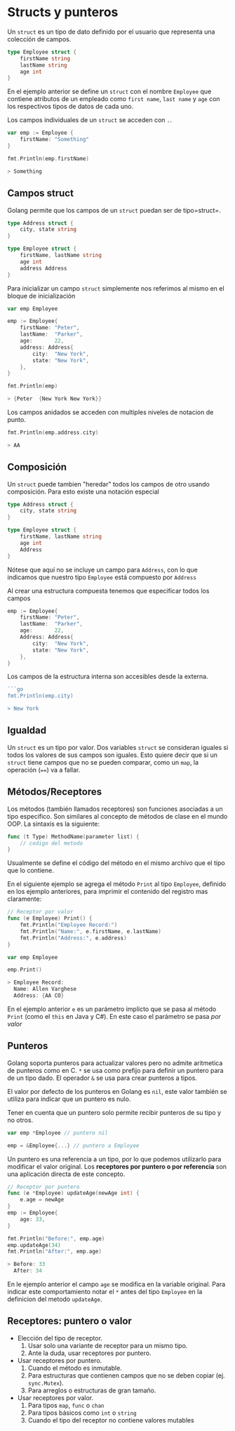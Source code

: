 * Structs y punteros
  :PROPERTIES:
  :CUSTOM_ID: structs-y-punteros
  :END:

Un =struct= es un tipo de dato definido por el usuario que representa
una colección de campos.

#+begin_src go
  type Employee struct {
      firstName string
      lastName string
      age int
  }
#+end_src

En el ejemplo anterior se define un =struct= con el nombre =Employee=
que contiene atributos de un empleado como =first name=, =last name= y
=age= con los respectivos tipos de datos de cada uno.

Los campos individuales de un =struct= se acceden con =.=.

#+begin_src go
  var emp := Employee {
      firstName: "Something"
  }

  fmt.Println(emp.firstName)

  > Something
#+end_src

** Campos struct
   :PROPERTIES:
   :CUSTOM_ID: campos-struct
   :END:

Golang permite que los campos de un =struct= puedan ser de tipo=struct=.

#+begin_src go
  type Address struct {
      city, state string
  }

  type Employee struct {
      firstName, lastName string
      age int
      address Address
  }
#+end_src

Para inicializar un campo =struct= simplemente nos referimos al mismo en
el bloque de inicialización

#+begin_src go
  var emp Employee

  emp := Employee{
      firstName: "Peter",
      lastName:  "Parker",
      age:       22,
      address: Address{
          city:  "New York",
          state: "New York",
      },
  }

  fmt.Println(emp)

  > {Peter  {New York New York}}
#+end_src

Los campos anidados se acceden con multiples niveles de notacion de
punto.

#+begin_src go
  fmt.Println(emp.address.city)

  > AA
#+end_src

** Composición
   :PROPERTIES:
   :CUSTOM_ID: composición
   :END:

Un =struct= puede tambien "heredar" todos los campos de otro usando
composición. Para esto existe una notación especial

#+begin_src go
  type Address struct {
      city, state string
  }

  type Employee struct {
      firstName, lastName string
      age int
      Address
  }
#+end_src

Nótese que aquí no se incluye un campo para =Address=, con lo que
indicamos que nuestro tipo =Employee= está compuesto por =Address=

Al crear una estructura compuesta tenemos que especificar todos los
campos

#+begin_src go
  emp := Employee{
      firstName: "Peter",
      lastName:  "Parker",
      age:       22,
      Address: Address{
          city:  "New York",
          state: "New York",
      },
  }
#+end_src

Los campos de la estructura interna son accesibles desde la externa.

#+begin_src go
  ```go
  fmt.Println(emp.city)

  > New York
#+end_src

** Igualdad
   :PROPERTIES:
   :CUSTOM_ID: igualdad
   :END:
Un =struct= es un tipo por valor. Dos variables =struct= se consideran
iguales si todos los valores de sus campos son iguales. Esto quiere
decir que si un =struct= tiene campos que no se pueden comparar, como un
=map=, la operación (====) va a fallar.

** Métodos/Receptores
   :PROPERTIES:
   :CUSTOM_ID: methodsreceivers
   :END:

Los métodos (también llamados receptores) son funciones asociadas a un
tipo especifico. Son similares al concepto de métodos de clase en el
mundo OOP. La sintaxis es la siguiente:

#+begin_src go
  func (t Type) MethodName(parameter list) {
      // codigo del metodo
  }
#+end_src

Usualmente se define el código del método en el mismo archivo que el
tipo que lo contiene.

En el siguiente ejemplo se agrega el método =Print= al tipo =Employee=,
definido en los ejemplo anteriores, para imprimir el contenido del
registro mas claramente:

#+begin_src go
  // Receptor por valor
  func (e Employee) Print() {
      fmt.Println("Employee Record:")
      fmt.Println("Name:", e.firstName, e.lastName)
      fmt.Println("Address:", e.address)
  }

  var emp Employee

  emp.Print()

  > Employee Record:
    Name: Allen Varghese
    Address: {AA CO}
#+end_src

En el ejemplo anterior =e= es un parámetro implícto que se pasa al
método =Print= (como el =this= en Java y C#). En este caso el
parámetro se pasa /por valor/

** Punteros
   :PROPERTIES:
   :CUSTOM_ID: punteros
   :END:

Golang soporta punteros para actualizar valores pero no admite
aritmetica de punteros como en C. =*= se usa como prefijo para definir
un puntero para de un tipo dado. El operador =&= se usa para crear
punteros a tipos.

El valor por defecto de los punteros en Golang es =nil=, este valor
también se utiliza para indicar que un puntero es nulo.

Tener en cuenta que un puntero solo permite recibir punteros de su tipo
y no otros.

#+begin_src go
var emp *Employee // puntero nil

emp = &Employee{...} // puntero a Employee
#+end_src

Un puntero es una referencia a un tipo, por lo que podemos utilizarlo
para modificar el valor original. Los *receptores por puntero o por
referencia* son una aplicación directa de este concepto.

#+begin_src go
  // Receptor por puntero
  func (e *Employee) updateAge(newAge int) {
      e.age = newAge
  }
  emp := Employee{
      age: 33,
  }

  fmt.Println("Before:", emp.age)
  emp.updateAge(34)
  fmt.Println("After:", emp.age)

  > Before: 33
    After: 34
#+end_src

En le ejemplo anterior el campo =age= se modifica en la variable
original. Para indicar este comportamiento notar el =*= antes del tipo
=Employee= en la definicion del metodo =updateAge=.


** Receptores: puntero o valor
   :PROPERTIES:
   :CUSTOM_ID: receptores-puntero-valor
   :END:

- Elección del tipo de receptor.
  1. Usar solo una variante de receptor para un mismo tipo.
  2. Ante la duda, usar receptores por puntero.
- Usar receptores por puntero.
  1. Cuando el método es inmutable.
  2. Para estructuras que contienen campos que no se deben copiar (ej. =sync.Mutex=).
  3. Para arreglos o estructuras de gran tamaño.
- Usar receptores por valor.
  1. Para tipos =map=, =func= o =chan=
  2. Para tipos básicos como =int= o =string=
  3. Cuando el tipo del receptor no contiene valores mutables
